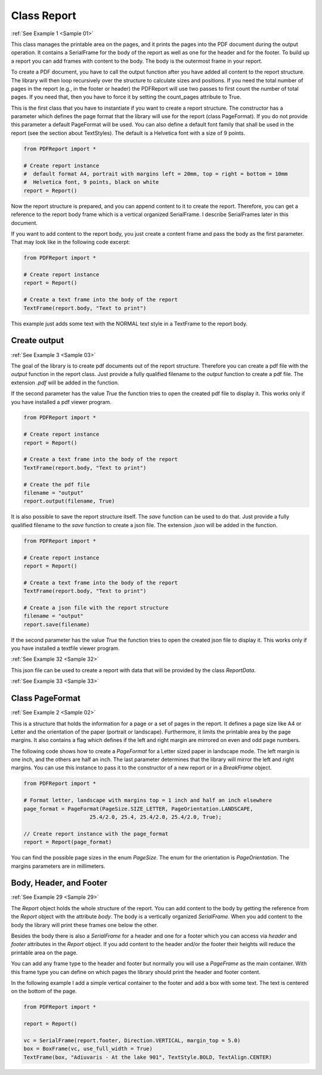 
Class Report
============

:ref:`See Example 1 <Sample 01>`

This class manages the printable area on the pages, and it prints the pages into the PDF document during the
output operation. It contains a SerialFrame for the body of the report as well as one for the
header and for the footer. To build up a report you can add frames with content to the body. The body is the outermost
frame in your report.

To create a PDF document, you have to call the output function after you have added all content to the report structure.
The library will then loop recursively over the structure to calculate sizes and positions. If you need the total
number of pages in the report (e.g., in the footer or header) the PDFReport will use two passes to first count the
number of total pages. If you need that, then you have to force it by setting the count_pages attribute to True.

This is the first class that you have to instantiate if you want to create a report structure. The constructor has
a parameter which defines the page format that the library will use for the report (class PageFormat). If you do not
provide this parameter a default PageFormat will be used. You can also define a default font family that shall be
used in the report (see the section about TextStyles). The default is a Helvetica font with a size of 9 points.

..  code-block:: python

   from PDFReport import *

   # Create report instance
   #  default format A4, portrait with margins left = 20mm, top = right = bottom = 10mm
   #  Helvetica font, 9 points, black on white
   report = Report()

Now the report structure is prepared, and you can append content to it to create the report. Therefore, you can get a
reference to the report body frame which is a vertical organized SerialFrame. I describe SerialFrames later in this
document.

If you want to add content to the report body, you just create a content frame and pass the body as the first parameter.
That may look like in the following code excerpt:

..  code-block:: python

   from PDFReport import *

   # Create report instance
   report = Report()

   # Create a text frame into the body of the report
   TextFrame(report.body, "Text to print")

This example just adds some text with the NORMAL text style in a TextFrame to the report body.

Create output
-------------

:ref:`See Example 3 <Sample 03>`

The goal of the library is to create pdf documents out of the report structure. Therefore you can create a pdf file
with the *output* function in the report class. Just provide a fully qualified filename to the *output* function
to create a pdf file. The extension *.pdf* will be added in the function.

If the second parameter has the value *True* the function tries to open the created pdf file to display it.
This works only if you have installed a pdf viewer program.

..  code-block:: python

   from PDFReport import *

   # Create report instance
   report = Report()

   # Create a text frame into the body of the report
   TextFrame(report.body, "Text to print")

   # Create the pdf file
   filename = "output"
   report.output(filename, True)

It is also possible to save the report structure itself. The *save* function can be used to do that.
Just provide a fully qualified filename to the *save* function to create a json file.
The extension *.json* will be added in the function.

..  code-block:: python

   from PDFReport import *

   # Create report instance
   report = Report()

   # Create a text frame into the body of the report
   TextFrame(report.body, "Text to print")

   # Create a json file with the report structure
   filename = "output"
   report.save(filename)

If the second parameter has the value *True* the function tries to open the created json file to display it.
This works only if you have installed a textfile viewer program.

:ref:`See Example 32 <Sample 32>`

This json file can be used to create a report with data that will be provided by the class *ReportData*.

:ref:`See Example 33 <Sample 33>`


Class PageFormat
----------------

:ref:`See Example 2 <Sample 02>`

This is a structure that holds the information for a page or a set of pages in the report. It defines a page size
like A4 or Letter and the orientation of the paper (portrait or landscape). Furthermore, it limits the printable area
by the page margins. It also contains a flag which defines if the left and right margin are mirrored on even and odd
page numbers.

The following code shows how to create a *PageFormat* for a Letter sized paper in landscape mode. The left margin
is one inch, and the others are half an inch. The last parameter determines that the library will mirror the left
and right margins. You can use this instance to pass it to the constructor of a new report or in a *BreakFrame* object.

..  code-block:: python

   from PDFReport import *

   # Format letter, landscape with margins top = 1 inch and half an inch elsewhere
   page_format = PageFormat(PageSize.SIZE_LETTER, PageOrientation.LANDSCAPE,
                        25.4/2.0, 25.4, 25.4/2.0, 25.4/2.0, True);

   // Create report instance with the page_format
   report = Report(page_format)

You can find the possible page sizes in the enum *PageSize*. The enum for the orientation is *PageOrientation*.
The margins parameters are in millimeters.

Body, Header, and Footer
------------------------

:ref:`See Example 29 <Sample 29>`

The *Report* object holds the whole structure of the report. You can add content to the body by getting the reference
from the *Report* object with the attribute *body*. The body is a vertically organized *SerialFrame*. When
you add content to the body the library will print these frames one below the other.

Besides the body there is also a *SerialFrame* for a header and one for a footer which you can access via *header* and
*footer* attributes in the *Report* object. If you add content to the header and/or the footer their heights will reduce
the printable area on the page.

You can add any frame type to the header and footer but normally you will use a *PageFrame* as the main
container. With this frame type you can define on which pages the library should print the header and footer content.

In the following example I add a simple vertical container to the footer and add a box with some text. The text
is centered on the bottom of the page.

..  code-block:: python

   from PDFReport import *

   report = Report()

   vc = SerialFrame(report.footer, Direction.VERTICAL, margin_top = 5.0)
   box = BoxFrame(vc, use_full_width = True)
   TextFrame(box, "Adiuvaris - At the lake 901", TextStyle.BOLD, TextAlign.CENTER)

